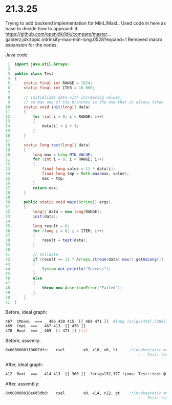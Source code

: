 * 21.3.25
Trying to add backend implementation for MinL/MaxL.
Used code in here as base to decide how to approach it:
https://github.com/openjdk/jdk/compare/master...galderz:jdk:topic.intrinsify-max-min-long.0528?expand=1
Removed macro expansion for the nodes.

Java code:
#+begin_src java
     1	import java.util.Arrays;
     2
     3	public class Test
     4	{
     5	    static final int RANGE = 1024;
     6	    static final int ITER = 10_000;
     7
     8	    // Initializes data with increasing values,
     9	    // so max one of the branches is the one that is always taken
    10	    static void init(long[] data)
    11	    {
    12	        for (int i = 0; i < RANGE; i++)
    13	        {
    14	            data[i] = i + 1;
    15	        }
    16	    }
    17
    18	    static long test(long[] data)
    19	    {
    20	        long max = Long.MIN_VALUE;
    21	        for (int i = 0; i < RANGE; i++)
    22	        {
    23	            final long value = 11 * data[i];
    24	            final long tmp = Math.max(max, value);
    25	            max = tmp;
    26	        }
    27	        return max;
    28	    }
    29
    30	    public static void main(String[] args)
    31	    {
    32	        long[] data = new long[RANGE];
    33	        init(data);
    34
    35	        long result = 0;
    36	        for (long i = 0; i < ITER; i++)
    37	        {
    38	            result = test(data);
    39	        }
    40
    41	        // Validate
    42	        if (result == 11 * Arrays.stream(data).max().getAsLong())
    43	        {
    44	            System.out.println("Success");
    45	        }
    46	        else
    47	        {
    48	            throw new AssertionError("Failed");
    49	        }
    50	    }
    51	}
#+end_src

Before, ideal graph:
#+begin_src bash
 467  CMoveL  === _ 466 430 415  [[ 469 471 ]]  #long !orig=[414],[360],[132],377 !jvms: Test::test @ bci:25 (line 24)
 469  CmpL  === _ 467 413  [[ 470 ]]
 470  Bool  === _ 469  [[ 471 ]] [lt]
#+end_src

Before, assemly:
#+begin_src asm
  0x0000000110607dfc:   csel		x0, x10, x0, lt     ;*invokestatic max {reexecute=0 rethrow=0 return_oop=0}
                                                            ; - Test::test@25 (line 24)
#+end_src

After, ideal graph:
#+begin_src bash
 412  MaxL  === _ 414 413  [[ 360 ]]  !orig=132,377 !jvms: Test::test @ bci:25 (line 24)
#+end_src

After, assembly:
#+begin_src asm
  0x000000010e6d3db0:   csel		x0, x14, x12, gt    ;*invokestatic max {reexecute=0 rethrow=0 return_oop=0}
                                                            ; - Test::test@25 (line 24)
#+end_src

